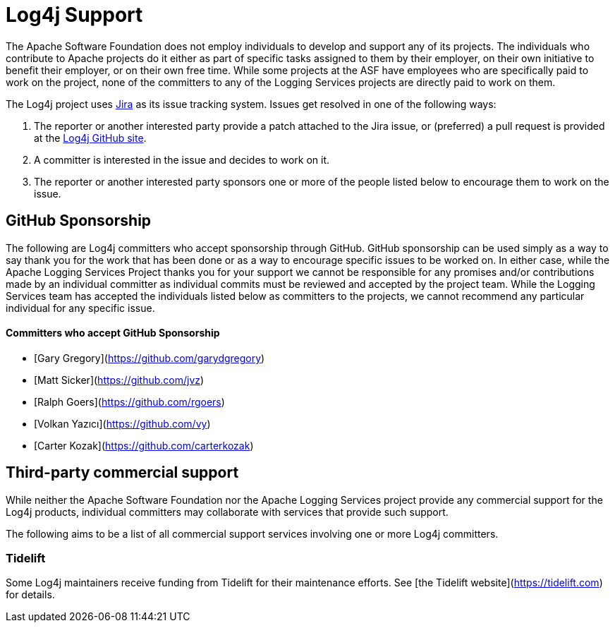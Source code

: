 ////
    Licensed to the Apache Software Foundation (ASF) under one or more
    contributor license agreements.  See the NOTICE file distributed with
    this work for additional information regarding copyright ownership.
    The ASF licenses this file to You under the Apache License, Version 2.0
    (the "License"); you may not use this file except in compliance with
    the License.  You may obtain a copy of the License at

         http://www.apache.org/licenses/LICENSE-2.0

    Unless required by applicable law or agreed to in writing, software
    distributed under the License is distributed on an "AS IS" BASIS,
    WITHOUT WARRANTIES OR CONDITIONS OF ANY KIND, either express or implied.
    See the License for the specific language governing permissions and
    limitations under the License.
////

= Log4j Support

The Apache Software Foundation does not employ individuals to develop and support any of its projects. The
individuals who contribute to Apache projects do it either as part of specific tasks assigned to them by their
employer, on their own initiative to benefit their employer, or on their own free time. While some projects
at the ASF have employees who are specifically paid to work on the project, none of the committers to any
of the Logging Services projects are directly paid to work on them.

The Log4j project uses https://issues.apache.org/jira/projects/LOG4J2[Jira] as its issue tracking system.
Issues get resolved in one of the following ways:

1. The reporter or another interested party provide a patch attached to the Jira issue, or (preferred) a pull request
is provided at the https://github.com/apache/logging-log4j2[Log4j GitHub site].
2. A committer is interested in the issue and decides to work on it.
3. The reporter or another interested party sponsors one or more of the people listed below to encourage them to
work on the issue.

== GitHub Sponsorship

The following are Log4j committers who accept sponsorship through GitHub. GitHub sponsorship can be used simply as
a way to say thank you for the work that has been done or as a way to encourage specific issues to be worked on. In either
case, while the Apache Logging Services Project thanks you for your support we cannot be responsible for any
promises and/or contributions made by an individual committer as individual commits must be reviewed and accepted
by the project team. While the Logging Services team has accepted the individuals listed below as committers to the
projects, we cannot recommend any particular individual for any specific issue.

==== Committers who accept GitHub Sponsorship

* [Gary Gregory](https://github.com/garydgregory)
* [Matt Sicker](https://github.com/jvz)
* [Ralph Goers](https://github.com/rgoers)
* [Volkan Yazıcı](https://github.com/vy)
* [Carter Kozak](https://github.com/carterkozak)

## Third-party commercial support

While neither the Apache Software Foundation nor the Apache Logging Services project provide any commercial support for
the Log4j products, individual committers may collaborate with services that provide such support.

The following aims to be a list of all commercial support services involving one or more Log4j committers.

### Tidelift

Some Log4j maintainers receive funding from Tidelift for their maintenance efforts. See [the Tidelift website](https://tidelift.com) for details.

